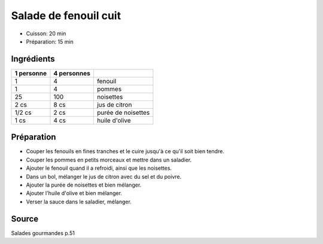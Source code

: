 .. index:: Salade de fenouil cuit
.. index:: Fenouil; Salade de fenouil cuit
.. index:: Pomme; Salade de fenouil cuit
.. index:: Noisette; Salade de fenouil cuit
.. index:: Citron; Salade de fenouil cuit

.. _cuisine_salade_de_fenouil_cuit:

Salade de fenouil cuit
######################

* Cuisson: 20 min
* Préparation: 15 min


Ingrédients
===========

+------------+-------------+---------------------------------------------------+
| 1 personne | 4 personnes |                                                   |
+============+=============+===================================================+
|          1 |           4 | fenouil                                           |
+------------+-------------+---------------------------------------------------+
|          1 |           4 | pommes                                            |
+------------+-------------+---------------------------------------------------+
|         25 |         100 | noisettes                                         |
+------------+-------------+---------------------------------------------------+
|       2 cs |        8 cs | jus de citron                                     |
+------------+-------------+---------------------------------------------------+
|     1/2 cs |        2 cs | purée de noisettes                                |
+------------+-------------+---------------------------------------------------+
|       1 cs |        4 cs | huile d'olive                                     |
+------------+-------------+---------------------------------------------------+


Préparation
===========

* Couper les fenouils en fines tranches et le cuire jusqu'à ce qu'il soit bien tendre.
* Couper les pommes en petits morceaux et mettre dans un saladier.
* Ajouter le fenouil quand il a refroidi, ainsi que les noisettes.
* Dans un bol, mélanger le jus de citron avec du sel et du poivre.
* Ajouter la purée de noisettes et bien mélanger.
* Ajouter l'huile d'olive et bien mélanger.
* Verser la sauce dans le saladier, mélanger.


Source
======

Salades gourmandes p.51
